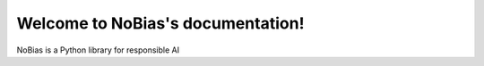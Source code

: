 
Welcome to NoBias's documentation!
===================================

NoBias is a Python library for responsible AI
